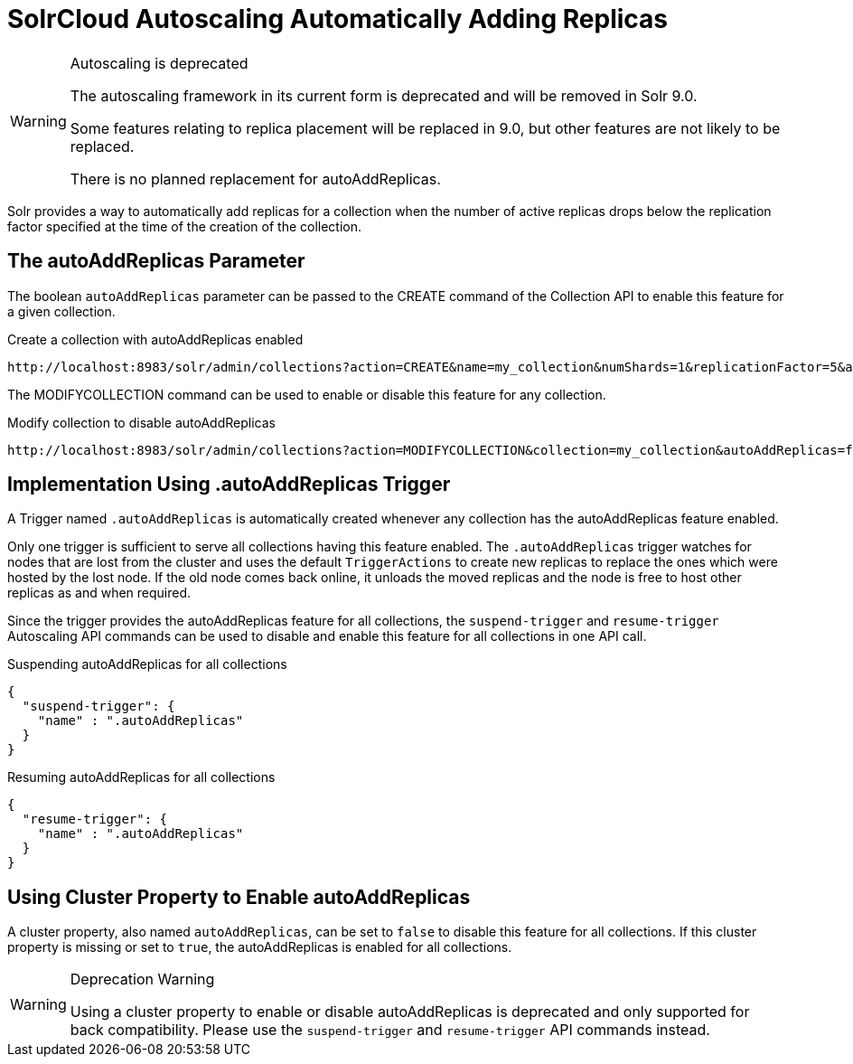 = SolrCloud Autoscaling Automatically Adding Replicas
// Licensed to the Apache Software Foundation (ASF) under one
// or more contributor license agreements.  See the NOTICE file
// distributed with this work for additional information
// regarding copyright ownership.  The ASF licenses this file
// to you under the Apache License, Version 2.0 (the
// "License"); you may not use this file except in compliance
// with the License.  You may obtain a copy of the License at
//
//   http://www.apache.org/licenses/LICENSE-2.0
//
// Unless required by applicable law or agreed to in writing,
// software distributed under the License is distributed on an
// "AS IS" BASIS, WITHOUT WARRANTIES OR CONDITIONS OF ANY
// KIND, either express or implied.  See the License for the
// specific language governing permissions and limitations
// under the License.

[WARNING]
.Autoscaling is deprecated
====
The autoscaling framework in its current form is deprecated and will be removed in Solr 9.0.

Some features relating to replica placement will be replaced in 9.0, but other features are not likely to be replaced.

There is no planned replacement for autoAddReplicas.
====

Solr provides a way to automatically add replicas for a collection when the number of active replicas drops below
the replication factor specified at the time of the creation of the collection.

== The autoAddReplicas Parameter

The boolean `autoAddReplicas` parameter can be passed to the CREATE command of the Collection API to enable this feature for a given collection.

.Create a collection with autoAddReplicas enabled
[source,text]
http://localhost:8983/solr/admin/collections?action=CREATE&name=my_collection&numShards=1&replicationFactor=5&autoAddReplicas=true

The MODIFYCOLLECTION command can be used to enable or disable this feature for any collection.

.Modify collection to disable autoAddReplicas
[source,text]
http://localhost:8983/solr/admin/collections?action=MODIFYCOLLECTION&collection=my_collection&autoAddReplicas=false

== Implementation Using .autoAddReplicas Trigger

A Trigger named `.autoAddReplicas` is automatically created whenever any collection has the autoAddReplicas feature enabled.

Only one trigger is sufficient to serve all collections having this feature enabled. The `.autoAddReplicas` trigger watches for nodes that are lost from the cluster and uses the default `TriggerActions` to create new replicas to replace the ones which were hosted by the lost node. If the old node comes back online, it unloads the moved replicas and the node is free to host other replicas as and when required.

Since the trigger provides the autoAddReplicas feature for all collections, the `suspend-trigger` and `resume-trigger` Autoscaling API commands can be used to disable and enable this feature for all collections in one API call.

.Suspending autoAddReplicas for all collections
[source,json]
----
{
  "suspend-trigger": {
    "name" : ".autoAddReplicas"
  }
}
----

.Resuming autoAddReplicas for all collections
[source,json]
----
{
  "resume-trigger": {
    "name" : ".autoAddReplicas"
  }
}
----

== Using Cluster Property to Enable autoAddReplicas

A cluster property, also named `autoAddReplicas`, can be set to `false` to disable this feature for all collections.
If this cluster property is missing or set to `true`, the autoAddReplicas is enabled for all collections.

.Deprecation Warning
[WARNING]
====
Using a cluster property to enable or disable autoAddReplicas is deprecated and only supported for back compatibility. Please use the `suspend-trigger` and `resume-trigger` API commands instead.
====
